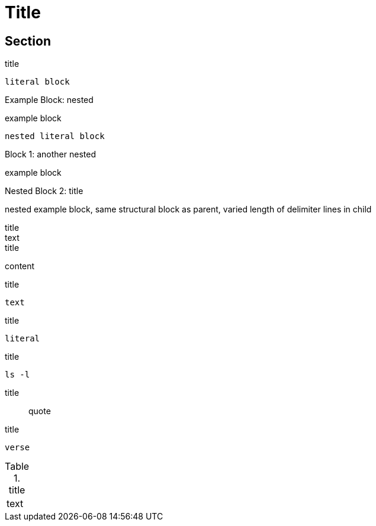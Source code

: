 //docs.asciidoctor.org.adoc
= Title

== Section

:name-attribute: value

.title
----
literal block
----

.nested
[caption="Example Block: "]
====
example block
----
nested literal block
----
====

.another nested
[caption="Block {counter:number:1}: "]
====
example block

.title
[caption="Nested Block {counter:number:2}: "]
=====
nested example block, same structural block as parent, varied length of delimiter lines in child
=====
====

.title
[sidebar]
text

.title
****
content
****

.title
[listing]
text

////
this is a comment
////

.title
....
literal
....

.title
[source, shell]
ls -l

.title
[quote]
quote

.title
[verse]
verse

.title
[cols="1"]
|===
| text
|===

